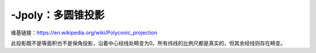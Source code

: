 -Jpoly：多圆锥投影
==================

维基链接：https://en.wikipedia.org/wiki/Polyconic_projection

此投影既不是等面积也不是保角投影，沿着中心经线处畸变为0。所有纬线的比例尺都是真实的，但其余经线则存在畸变。

.. gmt-plot::
    :caption: 多圆锥投影

    gmt pscoast -R-180/-20/0/90 -JPoly/4i -Bx30g10 -By10g10 -Dc -A1000 -Glightgray \
                -Wthinnest -P > GMT_polyconic.ps
